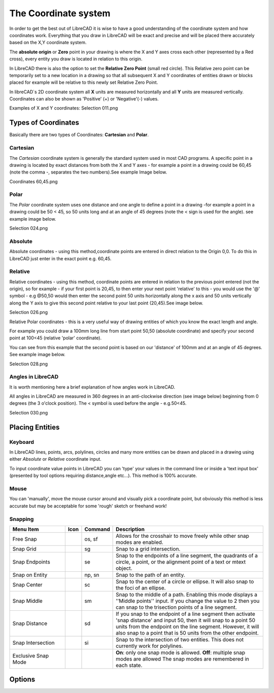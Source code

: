 .. _coordinates: 

The Coordinate system
=====================

In order to get the best out of LibreCAD it is wise to have a good understanding of the coordinate system and how 
coordinates work. Everything that you draw in LibreCAD will be exact and precise and will be placed there accurately 
based on the X,Y coordinate system.

The **absolute origin** or **Zero** point in your drawing is where the X and Y axes cross each other (represented by a 
Red cross), every entity you draw is located in relation to this origin.

In LibreCAD there is also the option to set the **Relative Zero Point** (small red circle).  This Relative zero point 
can be temporarily set to a new location in a drawing so that all subsequent X and Y coordinates of entities drawn or 
blocks placed for example will be relative to this newly set Relative Zero Point.

In libreCAD`s 2D coordinate system all **X** units are measured horizontally and all **Y** units are measured 
vertically.  Coordinates can also be shown as 'Positive' (+) or 'Negative'(-) values.

Examples of X and Y coordinates:
Selection 011.png

Types of Coordinates
--------------------
Basically there are two types of Coordinates: **Cartesian** and **Polar**.


Cartesian
~~~~~~~~~

The *Cartesian* coordinate system is generally the standard system used in most CAD programs. A specific point in a 
drawing is located by exact distances from both the X and Y axes - for example a point in a drawing could be 60,45 
(note the comma -, separates the two numbers).See example Image below.

Coordinates 60,45.png


Polar
~~~~~

The *Polar* coordinate system uses one distance and one angle to define a point in a drawing -for example a point in a 
drawing could be 50 < 45, so 50 units long and at an angle of 45 degrees (note the < sign is used for the angle). see 
example image below.

Selection 024.png


Absolute
~~~~~~~~

Absolute coordinates - using this method,coordinate points are entered in direct relation to the Origin 0,0. To do this 
in LibreCAD just enter in the exact point e.g. 60,45.


Relative
~~~~~~~~

Relative coordinates - using this method, coordinate points are entered in relation to the previous point entered (not 
the origin), so for example - if your first point is 20,45, to then enter your next point 'relative' to this - you 
would use the '@' symbol - e.g @50,50 would then enter the second point 50 units horizontally along the x axis and 50 
units vertically along the Y axis to give this second point relative to your last point (20,45).See image below.

Selection 026.png


Relative Polar coordinates - this is a very useful way of drawing entities of which you know the exact length and angle.

For example you could draw a 100mm long line from start point 50,50 (absolute coordinate) and specify your second point 
at 100<45 (relative 'polar' coordinate).

You can see from this example that the second point is based on our 'distance' of 100mm and at an angle of 45 degrees. 
See example image below.

Selection 028.png


Angles in LibreCAD
~~~~~~~~~~~~~~~~~~

It is worth mentioning here a brief explanation of how angles work in LibreCAD.

All angles in LibreCAD are measured in 360 degrees in an anti-clockwise direction (see image below) beginning from 0 
degrees (the 3 o'clock position). The < symbol is used before the angle - e.g.50<45.

Selection 030.png


.. _placing-entities: 

Placing Entities
----------------

Keyboard
~~~~~~~~
In LibreCAD lines, points, arcs, polylines, circles and many more entities can be drawn and placed in a drawing using 
either *Absolute* or *Relative* coordinate input.

To input coordinate value points in LibreCAD you can 'type' your values in the command line or inside a 'text input 
box' (presented by tool options requiring distance,angle etc...).  This method is 100% accurate.


Mouse
~~~~~

You can 'manually', move the mouse cursor around and visually pick a coordinate point, but obviously this method is 
less accurate but may be acceptable for some 'rough' sketch or freehand work!


Snapping
~~~~~~~~

.. csv-table:: 
   :header: "Menu Item", "Icon", "Command", "Description"
   :widths: 40, 10, 20, 110

    "Free Snap", |icon01|, "os, sf", "Allows for the crosshair to move freely while other snap modes are enabled."
    "Snap Grid", |icon02|, "sg", "Snap to a grid intersection."
    "Snap Endpoints", |icon03|, "se", "Snap to the endpoints of a line segment, the quadrants of a circle, a point, or the alignment point of a text or mtext object."
    "Snap on Entity", |icon04|, "np, sn", "Snap to the path of an entity."
    "Snap Center", |icon05|, "sc", "Snap to the center of a circle or ellipse. It will also snap to the foci of an ellipse."
    "Snap Middle", |icon06|, "sm", "Snap to the middle of a path. Enabling this mode displays a ''Middle points'' input. If you change the value to 2 then you can snap to the trisection points of a line segment."
    "Snap Distance", |icon07|, "sd", "If you snap to the endpoint of a line segment then activate 'snap distance' and input 50, then it will snap to a point 50 units from the endpoint on the line segment. However, it will also snap to a point that is 50 units from the other endpoint."
    "Snap Intersection", |icon08|, "si", "Snap to the intersection of two entities. This does not currently work for polylines."
    "Exclusive Snap Mode", |icon09|, "", "**On**: only one snap mode is allowed.  **Off**: multiple snap modes are allowed The snap modes are remembered in each state."


Options
-------


..  Icon mapping:

.. |icon00| image:: /images/icons/
.. |icon01| image:: /images/icons/snap_free.svg
.. |icon02| image:: /images/icons/snap_grid.svg
.. |icon03| image:: /images/icons/snap_endpoints.svg
.. |icon04| image:: /images/icons/snap_free.svg
.. |icon05| image:: /images/icons/snap_center.svg
.. |icon06| image:: /images/icons/snap_middle.svg
.. |icon07| image:: /images/icons/snap_distance.svg
.. |icon08| image:: /images/icons/snap_intersection.svg
.. |icon09| image:: /images/icons/snap_exclusive.svg
.. |icon10| image:: /images/icons/

